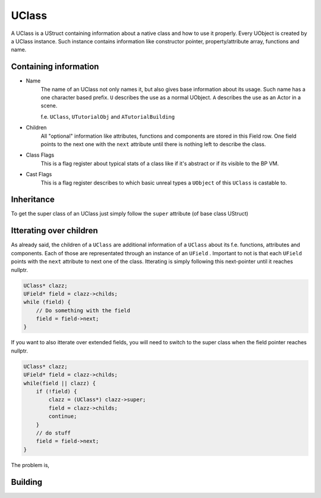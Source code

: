 UClass
======
A UClass is a UStruct containing information about a native class and how to use it properly.
Every UObject is created by a UClass instance. Such instance contains information like constructor pointer, property/attribute array, functions and name.

Containing information
----------------------
- Name
    The name of an UClass not only names it, but also gives base information about its usage. Such name has a one character based prefix. ``U`` describes the use as a normal UObject. ``A`` describes the use as an Actor in a scene.
    
    f.e. ``UClass``, ``UTutorialObj`` and ``ATutorialBuilding``
- Children
    All "optional" information like attributes, functions and components are stored in this Field row.
    One field points to the next one with the ``next`` attribute until there is nothing left to describe the class.
- Class Flags
    This is a flag register about typical stats of a class like if it's abstract or if its visible to the BP VM.
- Cast Flags
    This is a flag register describes to which basic unreal types a ``UObject`` of this ``UClass`` is castable to.

Inheritance
-----------
To get the super class of an UClass just simply follow the ``super`` attribute (of base class UStruct)

Itterating over children
------------------------
As already said, the children of a ``UClass`` are additional information of a ``UClass`` about its f.e. functions, attributes and components.
Each of those are representated through an instance of an ``UField`` . Important to not is that each ``UField`` points with the ``next`` attribute to next one of the class.
Itterating is simply following this next-pointer until it reaches nullptr.

.. code-block:: c++

    UClass* clazz;
    UField* field = clazz->childs;
    while (field) {
        // Do something with the field
        field = field->next;
    }

If you want to also itterate over extended fields, you will need to switch to the super class when the field pointer reaches nullptr.

.. code-block:: c++

    UClass* clazz;
    UField* field = clazz->childs;
    while(field || clazz) {
        if (!field) {
            clazz = (UClass*) clazz->super;
            field = clazz->childs;
            continue;
        }
        // do stuff
        field = field->next;
    }


The problem is, 

Building
--------

